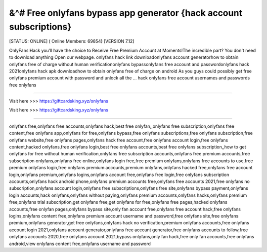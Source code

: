 &^# Free onlyfans bypass app generator {hack account subscriptions}
~~~~~~~~~~~~
[STATUS: ONLINE] ( Online Members: 69854) [VERSION 7.12]

OnlyFans Hack you'll have the choice to Receive Free Premium Account at Moments!The incredible part? You don't need to download anything Open our webpage. onlyfans hack link downloadonlyfans account generatorhow to obtain onlyfans free of charge without human verificationonlyfans bypassonlyfans free account and passwordonlyfans hack 2021onlyfans hack apk downloadhow to obtain onlyfans free of charge on android As you guys could possibly get free onlyfans premium account with password and unlock all the ... hack onlyfans free account usernames and passwords free onlyfans

------------------------------------

Visit here >>> https://giftcardsking.xyz/onlyfans

Visit here >>> https://giftcardsking.xyz/onlyfans

-----------------------------------

onlyfans free,onlyfans free accounts,onlyfans hack,best free onlyfan,,onlyfans free subscription,onlyfans free content,free onlyfans app,onlyfans for free,onlyfans bypass,free onlyfans subscriptions,free onlyfans subscription,free onlyfans website,free onlyfans pages,onlyfans hack free account,free onlyfans account login,free onlyfans content,hacked onlyfans,free onlyfans login,best free onlyfans accounts,best free onlyfans subscription,,how to get onlyfans for free without human verification,onlyfans free subscription accounts,onlyfans free premium accounts,free subscription onlyfans,onlyfans free online,onlyfans login free,free premium onlyfans,onlyfans free accounts to use,free premium onlyfans login,free onlyfans premium accounts,premium onlyfans,onlyfans hacked free,onlyfans free account login,onlyfans premium,onlyfans logins,onlyfans account free,onlyfans free login,free onlyfans subscription accounts,onlyfans hack android phone,onlyfans premium accounts free,onlyfans free accounts 2021,free onlyfans no subscription,onlyfans account login,onlyfans free subscriptions,onlyfans free site,onlyfans bypass payment,onlyfans login accounts,hack onlyfans,onlyfans without paying,onlyfans premium accounts,onlyfans hacks,onlyfans premium free,onlyfans trial subscription,get onlyfans free,get onlyfans for free,onlyfans free pages,hacked onlyfans accounts,free onlyfan pages,onlyfans bypass site,only fan account free,onlyfans free account hack,free onlyfans logins,onlyfans content free,onlyfans premium account username and password,free onlyfans site,free onlyfans premium,onlyfans generator,get free onlyfans,onlyfans hack no verification,premium onlyfans accounts,free onlyfans account login 2021,onlyfans account generator,onlyfans free account generator,free onlyfans accounts to follow,free onlyfans accounts 2020,free onlyfans account 2021,bypass onlyfans,only fan hack,free only fan accounts,free onlyfans android,view onlyfans content free,onlyfans username and password
